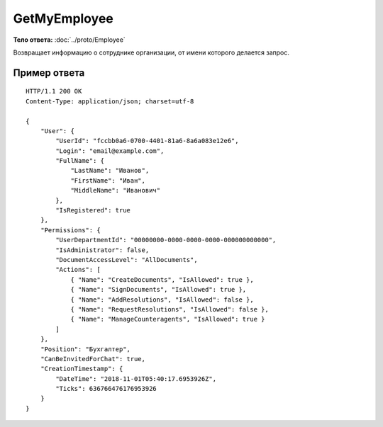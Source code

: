 GetMyEmployee
=============

.. http:get:: /GetMyEmployee

    :query boxId: идентификатор ящика

    :reqheader Authorization: необходимые данные для :doc:`авторизации <../Authorization>`

    :statuscode 200: операция успешно завершена
    :statuscode 400: данные в запросе имеют неверный формат или отсутствуют обязательные параметры
    :statuscode 401: в запросе отсутствует HTTP-заголовок ``Authorization``, или в этом заголовке содержатся некорректные авторизационные данные
    :statuscode 402: закончилась подписка на API
    :statuscode 403: доступ к ящику с предоставленным авторизационным токеном запрещен
    :statuscode 404: в указанном ящике нет пользователя с указанным идентификатором
    :statuscode 405: используется неподходящий HTTP-метод
    :statuscode 500: при обработке запроса возникла непредвиденная ошибка

**Тело ответа:** :doc:`../proto/Employee`

Возвращает информацию о сотруднике организации, от имени которого делается запрос.

Пример ответа
-------------

::

    HTTP/1.1 200 OK
    Content-Type: application/json; charset=utf-8

    {
        "User": {
            "UserId": "fccbb0a6-0700-4401-81a6-8a6a083e12e6",
            "Login": "email@example.com",
            "FullName": {
                "LastName": "Иванов",
                "FirstName": "Иван",
                "MiddleName": "Иванович"
            },
            "IsRegistered": true
        },
        "Permissions": {
            "UserDepartmentId": "00000000-0000-0000-0000-000000000000",
            "IsAdministrator": false,
            "DocumentAccessLevel": "AllDocuments",
            "Actions": [
                { "Name": "CreateDocuments", "IsAllowed": true },
                { "Name": "SignDocuments", "IsAllowed": true },
                { "Name": "AddResolutions", "IsAllowed": false },
                { "Name": "RequestResolutions", "IsAllowed": false },
                { "Name": "ManageCounteragents", "IsAllowed": true }
            ]
        },
        "Position": "Бухгалтер",
        "CanBeInvitedForChat": true,
        "CreationTimestamp": {
            "DateTime": "2018-11-01T05:40:17.6953926Z",
            "Ticks": 636766476176953926
        }
    }
